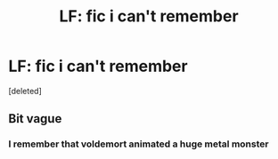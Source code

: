 #+TITLE: LF: fic i can't remember

* LF: fic i can't remember
:PROPERTIES:
:Score: 2
:DateUnix: 1579961109.0
:DateShort: 2020-Jan-25
:FlairText: Request
:END:
[deleted]


** Bit vague
:PROPERTIES:
:Author: fifty-fives
:Score: 1
:DateUnix: 1579974178.0
:DateShort: 2020-Jan-25
:END:

*** I remember that voldemort animated a huge metal monster
:PROPERTIES:
:Author: Blindmage123
:Score: 1
:DateUnix: 1579978636.0
:DateShort: 2020-Jan-25
:END:
